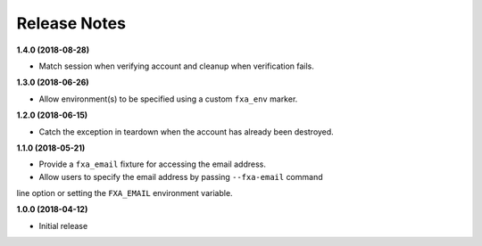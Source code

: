 Release Notes
-------------

**1.4.0 (2018-08-28)**

* Match session when verifying account and cleanup when verification fails.

**1.3.0 (2018-06-26)**

* Allow environment(s) to be specified using a custom ``fxa_env`` marker.

**1.2.0 (2018-06-15)**

* Catch the exception in teardown when the account has already been destroyed.

**1.1.0 (2018-05-21)**

* Provide a ``fxa_email`` fixture for accessing the email address.

* Allow users to specify the email address by passing ``--fxa-email`` command
line option or setting the ``FXA_EMAIL`` environment variable.

**1.0.0 (2018-04-12)**

* Initial release

